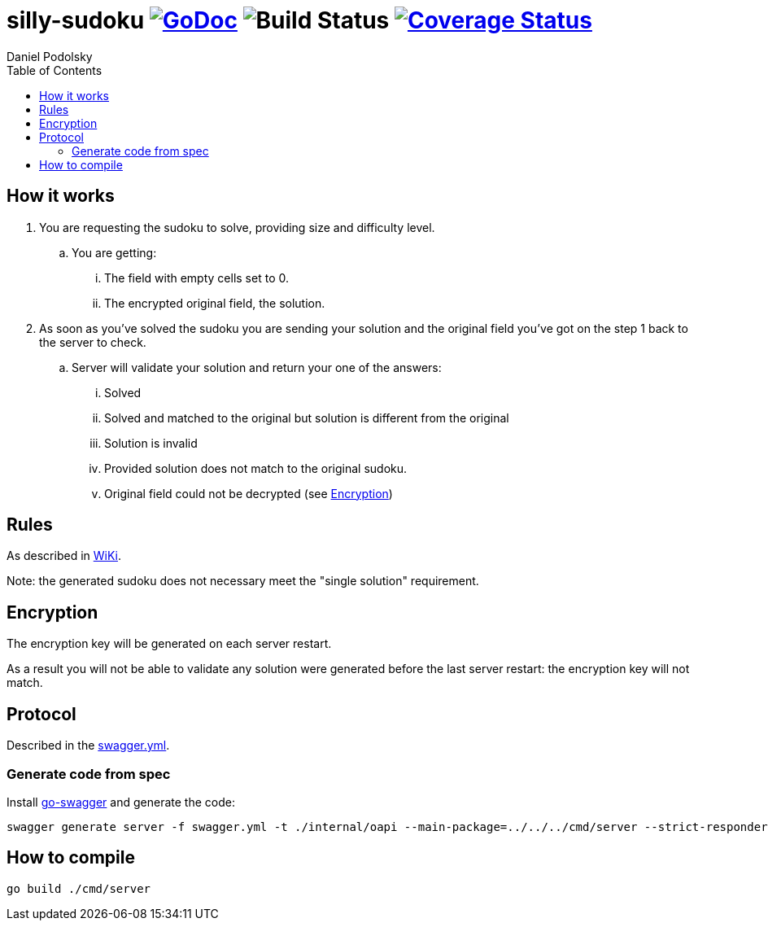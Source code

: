 = silly-sudoku image:https://godoc.org/github.com/onokonem/silly-sudoku?status.svg["GoDoc",link="http://godoc.org/github.com/onokonem/silly-sudoku"] image:https://github.com/Djarvur/go-cryptowrap/workflows/Test/badge.svg?branch=master["Build Status"] image:https://coveralls.io/repos/onokonem/silly-sudoku/badge.svg?branch=main&service=github["Coverage Status",link="https://coveralls.io/github/onokonem/silly-sudoku?branch=main"]
Daniel Podolsky
:toc:

== How it works

. You are requesting the sudoku to solve, providing size and difficulty level.
.. You are getting:
... The field with empty cells set to 0.
... The encrypted original field, the solution.
. As soon as you've solved the sudoku you are sending your solution and the original field you've got on the step 1 back to the server to check.
.. Server will validate your solution and return your one of the answers:
... Solved
... Solved and matched to the original but solution is different from the original
... Solution is invalid
... Provided solution does not match to the original sudoku.
... Original field could not be decrypted (see <<Encryption>>)

== Rules

As described in https://en.wikipedia.org/wiki/Sudoku[WiKi].

Note: the generated sudoku does not necessary meet the "single solution" requirement.

== Encryption

The encryption key will be generated on each server restart.

As a result you will not be able to validate any solution were generated before the last server restart: the encryption key will not match.

== Protocol

Described in the link:swagger.yml[swagger.yml].

=== Generate code from spec

Install https://goswagger.io/[go-swagger] and generate the code:

```
swagger generate server -f swagger.yml -t ./internal/oapi --main-package=../../../cmd/server --strict-responders
```

== How to compile

```
go build ./cmd/server
```
